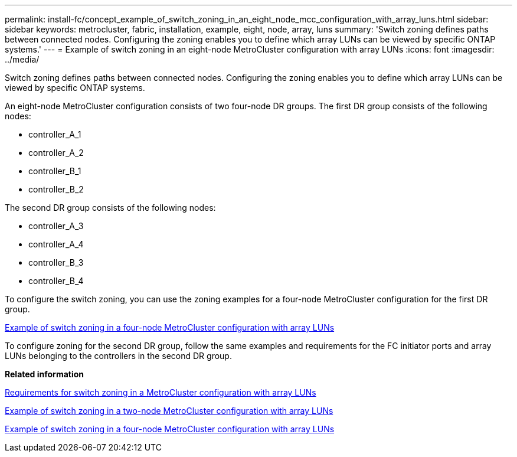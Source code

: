 ---
permalink: install-fc/concept_example_of_switch_zoning_in_an_eight_node_mcc_configuration_with_array_luns.html
sidebar: sidebar
keywords: metrocluster, fabric, installation, example, eight, node, array, luns
summary: 'Switch zoning defines paths between connected nodes. Configuring the zoning enables you to define which array LUNs can be viewed by specific ONTAP systems.'
---
= Example of switch zoning in an eight-node MetroCluster configuration with array LUNs
:icons: font
:imagesdir: ../media/

[.lead]
Switch zoning defines paths between connected nodes. Configuring the zoning enables you to define which array LUNs can be viewed by specific ONTAP systems.

An eight-node MetroCluster configuration consists of two four-node DR groups. The first DR group consists of the following nodes:

* controller_A_1
* controller_A_2
* controller_B_1
* controller_B_2

The second DR group consists of the following nodes:

* controller_A_3
* controller_A_4
* controller_B_3
* controller_B_4

To configure the switch zoning, you can use the zoning examples for a four-node MetroCluster configuration for the first DR group.

xref:concept_example_of_switch_zoning_in_a_four_node_mcc_configuration_with_array_luns.adoc[Example of switch zoning in a four-node MetroCluster configuration with array LUNs]

To configure zoning for the second DR group, follow the same examples and requirements for the FC initiator ports and array LUNs belonging to the controllers in the second DR group.

*Related information*

xref:reference_requirements_for_switch_zoning_in_a_mcc_configuration_with_array_luns.adoc[Requirements for switch zoning in a MetroCluster configuration with array LUNs]

xref:concept_example_of_switch_zoning_in_a_two_node_mcc_configuration_with_array_luns.adoc[Example of switch zoning in a two-node MetroCluster configuration with array LUNs]

xref:concept_example_of_switch_zoning_in_a_four_node_mcc_configuration_with_array_luns.adoc[Example of switch zoning in a four-node MetroCluster configuration with array LUNs]
